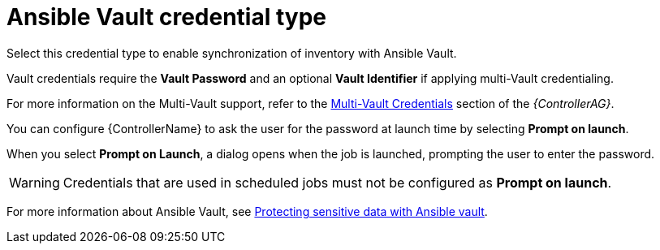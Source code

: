 [id="ref-controller-credential-vault"]

= Ansible Vault credential type

Select this credential type to enable synchronization of inventory with Ansible Vault.

//image:credentials-create-vault-credential.png[Credentials- create Vault credential]

Vault credentials require the *Vault Password* and an optional *Vault Identifier* if applying multi-Vault credentialing. 

For more information on the Multi-Vault support, refer to the link:{BaseURL}/red_hat_ansible_automation_platform/{PlatformVers}/html/automation_controller_administration_guide/assembly-multi-credential-assignment#proc-controller-multi-vault-credentials[Multi-Vault Credentials] section of the _{ControllerAG}_.

You can configure {ControllerName} to ask the user for the password at launch time by selecting *Prompt on launch*. 

When you select *Prompt on Launch*, a dialog opens when the job is launched, prompting the user to enter the password.

[WARNING]
====
Credentials that are used in scheduled jobs must not be configured as *Prompt on launch*.
====

For more information about Ansible Vault, see link:http://docs.ansible.com/ansible/playbooks_vault.html[Protecting sensitive data with Ansible vault].
